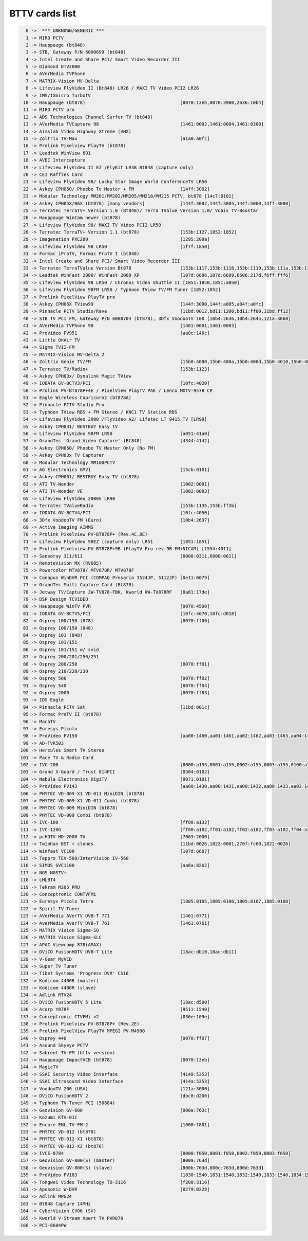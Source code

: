 BTTV cards list
===============

.. code-block:: none

	  0 ->  *** UNKNOWN/GENERIC ***
	  1 -> MIRO PCTV
	  2 -> Hauppauge (bt848)
	  3 -> STB, Gateway P/N 6000699 (bt848)
	  4 -> Intel Create and Share PCI/ Smart Video Recorder III
	  5 -> Diamond DTV2000
	  6 -> AVerMedia TVPhone
	  7 -> MATRIX-Vision MV-Delta
	  8 -> Lifeview FlyVideo II (Bt848) LR26 / MAXI TV Video PCI2 LR26
	  9 -> IMS/IXmicro TurboTV
	 10 -> Hauppauge (bt878)                                   [0070:13eb,0070:3900,2636:10b4]
	 11 -> MIRO PCTV pro
	 12 -> ADS Technologies Channel Surfer TV (bt848)
	 13 -> AVerMedia TVCapture 98                              [1461:0002,1461:0004,1461:0300]
	 14 -> Aimslab Video Highway Xtreme (VHX)
	 15 -> Zoltrix TV-Max                                      [a1a0:a0fc]
	 16 -> Prolink Pixelview PlayTV (bt878)
	 17 -> Leadtek WinView 601
	 18 -> AVEC Intercapture
	 19 -> Lifeview FlyVideo II EZ /FlyKit LR38 Bt848 (capture only)
	 20 -> CEI Raffles Card
	 21 -> Lifeview FlyVideo 98/ Lucky Star Image World ConferenceTV LR50
	 22 -> Askey CPH050/ Phoebe Tv Master + FM                 [14ff:3002]
	 23 -> Modular Technology MM201/MM202/MM205/MM210/MM215 PCTV, bt878 [14c7:0101]
	 24 -> Askey CPH05X/06X (bt878) [many vendors]             [144f:3002,144f:3005,144f:5000,14ff:3000]
	 25 -> Terratec TerraTV+ Version 1.0 (Bt848)/ Terra TValue Version 1.0/ Vobis TV-Boostar
	 26 -> Hauppauge WinCam newer (bt878)
	 27 -> Lifeview FlyVideo 98/ MAXI TV Video PCI2 LR50
	 28 -> Terratec TerraTV+ Version 1.1 (bt878)               [153b:1127,1852:1852]
	 29 -> Imagenation PXC200                                  [1295:200a]
	 30 -> Lifeview FlyVideo 98 LR50                           [1f7f:1850]
	 31 -> Formac iProTV, Formac ProTV I (bt848)
	 32 -> Intel Create and Share PCI/ Smart Video Recorder III
	 33 -> Terratec TerraTValue Version Bt878                  [153b:1117,153b:1118,153b:1119,153b:111a,153b:1134,153b:5018]
	 34 -> Leadtek WinFast 2000/ WinFast 2000 XP               [107d:6606,107d:6609,6606:217d,f6ff:fff6]
	 35 -> Lifeview FlyVideo 98 LR50 / Chronos Video Shuttle II [1851:1850,1851:a050]
	 36 -> Lifeview FlyVideo 98FM LR50 / Typhoon TView TV/FM Tuner [1852:1852]
	 37 -> Prolink PixelView PlayTV pro
	 38 -> Askey CPH06X TView99                                [144f:3000,144f:a005,a04f:a0fc]
	 39 -> Pinnacle PCTV Studio/Rave                           [11bd:0012,bd11:1200,bd11:ff00,11bd:ff12]
	 40 -> STB TV PCI FM, Gateway P/N 6000704 (bt878), 3Dfx VoodooTV 100 [10b4:2636,10b4:2645,121a:3060]
	 41 -> AVerMedia TVPhone 98                                [1461:0001,1461:0003]
	 42 -> ProVideo PV951                                      [aa0c:146c]
	 43 -> Little OnAir TV
	 44 -> Sigma TVII-FM
	 45 -> MATRIX-Vision MV-Delta 2
	 46 -> Zoltrix Genie TV/FM                                 [15b0:4000,15b0:400a,15b0:400d,15b0:4010,15b0:4016]
	 47 -> Terratec TV/Radio+                                  [153b:1123]
	 48 -> Askey CPH03x/ Dynalink Magic TView
	 49 -> IODATA GV-BCTV3/PCI                                 [10fc:4020]
	 50 -> Prolink PV-BT878P+4E / PixelView PlayTV PAK / Lenco MXTV-9578 CP
	 51 -> Eagle Wireless Capricorn2 (bt878A)
	 52 -> Pinnacle PCTV Studio Pro
	 53 -> Typhoon TView RDS + FM Stereo / KNC1 TV Station RDS
	 54 -> Lifeview FlyVideo 2000 /FlyVideo A2/ Lifetec LT 9415 TV [LR90]
	 55 -> Askey CPH031/ BESTBUY Easy TV
	 56 -> Lifeview FlyVideo 98FM LR50                         [a051:41a0]
	 57 -> GrandTec 'Grand Video Capture' (Bt848)              [4344:4142]
	 58 -> Askey CPH060/ Phoebe TV Master Only (No FM)
	 59 -> Askey CPH03x TV Capturer
	 60 -> Modular Technology MM100PCTV
	 61 -> AG Electronics GMV1                                 [15cb:0101]
	 62 -> Askey CPH061/ BESTBUY Easy TV (bt878)
	 63 -> ATI TV-Wonder                                       [1002:0001]
	 64 -> ATI TV-Wonder VE                                    [1002:0003]
	 65 -> Lifeview FlyVideo 2000S LR90
	 66 -> Terratec TValueRadio                                [153b:1135,153b:ff3b]
	 67 -> IODATA GV-BCTV4/PCI                                 [10fc:4050]
	 68 -> 3Dfx VoodooTV FM (Euro)                             [10b4:2637]
	 69 -> Active Imaging AIMMS
	 70 -> Prolink Pixelview PV-BT878P+ (Rev.4C,8E)
	 71 -> Lifeview FlyVideo 98EZ (capture only) LR51          [1851:1851]
	 72 -> Prolink Pixelview PV-BT878P+9B (PlayTV Pro rev.9B FM+NICAM) [1554:4011]
	 73 -> Sensoray 311/611                                    [6000:0311,6000:0611]
	 74 -> RemoteVision MX (RV605)
	 75 -> Powercolor MTV878/ MTV878R/ MTV878F
	 76 -> Canopus WinDVR PCI (COMPAQ Presario 3524JP, 5112JP) [0e11:0079]
	 77 -> GrandTec Multi Capture Card (Bt878)
	 78 -> Jetway TV/Capture JW-TV878-FBK, Kworld KW-TV878RF   [0a01:17de]
	 79 -> DSP Design TCVIDEO
	 80 -> Hauppauge WinTV PVR                                 [0070:4500]
	 81 -> IODATA GV-BCTV5/PCI                                 [10fc:4070,10fc:d018]
	 82 -> Osprey 100/150 (878)                                [0070:ff00]
	 83 -> Osprey 100/150 (848)
	 84 -> Osprey 101 (848)
	 85 -> Osprey 101/151
	 86 -> Osprey 101/151 w/ svid
	 87 -> Osprey 200/201/250/251
	 88 -> Osprey 200/250                                      [0070:ff01]
	 89 -> Osprey 210/220/230
	 90 -> Osprey 500                                          [0070:ff02]
	 91 -> Osprey 540                                          [0070:ff04]
	 92 -> Osprey 2000                                         [0070:ff03]
	 93 -> IDS Eagle
	 94 -> Pinnacle PCTV Sat                                   [11bd:001c]
	 95 -> Formac ProTV II (bt878)
	 96 -> MachTV
	 97 -> Euresys Picolo
	 98 -> ProVideo PV150                                      [aa00:1460,aa01:1461,aa02:1462,aa03:1463,aa04:1464,aa05:1465,aa06:1466,aa07:1467]
	 99 -> AD-TVK503
	100 -> Hercules Smart TV Stereo
	101 -> Pace TV & Radio Card
	102 -> IVC-200                                             [0000:a155,0001:a155,0002:a155,0003:a155,0100:a155,0101:a155,0102:a155,0103:a155,0800:a155,0801:a155,0802:a155,0803:a155]
	103 -> Grand X-Guard / Trust 814PCI                        [0304:0102]
	104 -> Nebula Electronics DigiTV                           [0071:0101]
	105 -> ProVideo PV143                                      [aa00:1430,aa00:1431,aa00:1432,aa00:1433,aa03:1433]
	106 -> PHYTEC VD-009-X1 VD-011 MiniDIN (bt878)
	107 -> PHYTEC VD-009-X1 VD-011 Combi (bt878)
	108 -> PHYTEC VD-009 MiniDIN (bt878)
	109 -> PHYTEC VD-009 Combi (bt878)
	110 -> IVC-100                                             [ff00:a132]
	111 -> IVC-120G                                            [ff00:a182,ff01:a182,ff02:a182,ff03:a182,ff04:a182,ff05:a182,ff06:a182,ff07:a182,ff08:a182,ff09:a182,ff0a:a182,ff0b:a182,ff0c:a182,ff0d:a182,ff0e:a182,ff0f:a182]
	112 -> pcHDTV HD-2000 TV                                   [7063:2000]
	113 -> Twinhan DST + clones                                [11bd:0026,1822:0001,270f:fc00,1822:0026]
	114 -> Winfast VC100                                       [107d:6607]
	115 -> Teppro TEV-560/InterVision IV-560
	116 -> SIMUS GVC1100                                       [aa6a:82b2]
	117 -> NGS NGSTV+
	118 -> LMLBT4
	119 -> Tekram M205 PRO
	120 -> Conceptronic CONTVFMi
	121 -> Euresys Picolo Tetra                                [1805:0105,1805:0106,1805:0107,1805:0108]
	122 -> Spirit TV Tuner
	123 -> AVerMedia AVerTV DVB-T 771                          [1461:0771]
	124 -> AverMedia AverTV DVB-T 761                          [1461:0761]
	125 -> MATRIX Vision Sigma-SQ
	126 -> MATRIX Vision Sigma-SLC
	127 -> APAC Viewcomp 878(AMAX)
	128 -> DViCO FusionHDTV DVB-T Lite                         [18ac:db10,18ac:db11]
	129 -> V-Gear MyVCD
	130 -> Super TV Tuner
	131 -> Tibet Systems 'Progress DVR' CS16
	132 -> Kodicom 4400R (master)
	133 -> Kodicom 4400R (slave)
	134 -> Adlink RTV24
	135 -> DViCO FusionHDTV 5 Lite                             [18ac:d500]
	136 -> Acorp Y878F                                         [9511:1540]
	137 -> Conceptronic CTVFMi v2                              [036e:109e]
	138 -> Prolink Pixelview PV-BT878P+ (Rev.2E)
	139 -> Prolink PixelView PlayTV MPEG2 PV-M4900
	140 -> Osprey 440                                          [0070:ff07]
	141 -> Asound Skyeye PCTV
	142 -> Sabrent TV-FM (bttv version)
	143 -> Hauppauge ImpactVCB (bt878)                         [0070:13eb]
	144 -> MagicTV
	145 -> SSAI Security Video Interface                       [4149:5353]
	146 -> SSAI Ultrasound Video Interface                     [414a:5353]
	147 -> VoodooTV 200 (USA)                                  [121a:3000]
	148 -> DViCO FusionHDTV 2                                  [dbc0:d200]
	149 -> Typhoon TV-Tuner PCI (50684)
	150 -> Geovision GV-600                                    [008a:763c]
	151 -> Kozumi KTV-01C
	152 -> Encore ENL TV-FM-2                                  [1000:1801]
	153 -> PHYTEC VD-012 (bt878)
	154 -> PHYTEC VD-012-X1 (bt878)
	155 -> PHYTEC VD-012-X2 (bt878)
	156 -> IVCE-8784                                           [0000:f050,0001:f050,0002:f050,0003:f050]
	157 -> Geovision GV-800(S) (master)                        [800a:763d]
	158 -> Geovision GV-800(S) (slave)                         [800b:763d,800c:763d,800d:763d]
	159 -> ProVideo PV183                                      [1830:1540,1831:1540,1832:1540,1833:1540,1834:1540,1835:1540,1836:1540,1837:1540]
	160 -> Tongwei Video Technology TD-3116                    [f200:3116]
	161 -> Aposonic W-DVR                                      [0279:0228]
	162 -> Adlink MPG24
	163 -> Bt848 Capture 14MHz
	164 -> CyberVision CV06 (SV)
	165 -> Kworld V-Stream Xpert TV PVR878
	166 -> PCI-8604PW
